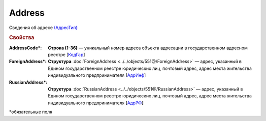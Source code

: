 Address
=========

Сведения об адресе `(АдресТип) <https://normativ.kontur.ru/document?moduleId=1&documentId=339634&rangeId=5993871>`_

.. rubric:: Свойства

:AddressCode\*:
  **Строка (1-36)** — уникальный номер адреса объекта адресации в государственном адресном реестре [`КодГар <https://normativ.kontur.ru/document?moduleId=1&documentId=339634&rangeId=5993873>`_]

:ForeignAddress\*:
  **Структура** :doc:`ForeignAddress <../../objects/551@/ForeignAddress>` — адрес, указанный в Едином государственном реестре юридических лиц, почтовый адрес, адрес места жительства индивидуального предпринимателя [`АдрИнф <https://normativ.kontur.ru/document?moduleId=1&documentId=339634&rangeId=5993874>`_]

:RussianAddress\*:
  **Структура** :doc:`RussianAddress <../../objects/551@/RussianAddress>` — адрес, указанный в Едином государственном реестре юридических лиц, почтовый адрес, адрес места жительства индивидуального предпринимателя [`АдрРФ <https://normativ.kontur.ru/document?moduleId=1&documentId=339634&rangeId=5993876>`_]


\*обязательные поля